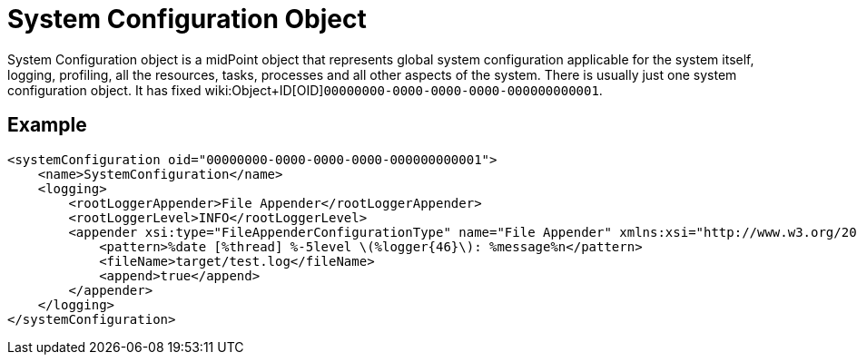 = System Configuration Object
:page-wiki-name: System Configuration Object
:page-wiki-metadata-create-user: semancik
:page-wiki-metadata-create-date: 2013-12-06T14:45:13.514+01:00
:page-wiki-metadata-modify-user: semancik
:page-wiki-metadata-modify-date: 2013-12-06T14:45:14.514+01:00
:page-upkeep-status: orange

System Configuration object is a midPoint object that represents global system configuration applicable for the system itself, logging, profiling, all the resources, tasks, processes and all other aspects of the system.
There is usually just one system configuration object.
It has fixed wiki:Object+ID[OID]`00000000-0000-0000-0000-000000000001`.


== Example

[source,xml]
----
<systemConfiguration oid="00000000-0000-0000-0000-000000000001">
    <name>SystemConfiguration</name>
    <logging>
        <rootLoggerAppender>File Appender</rootLoggerAppender>
        <rootLoggerLevel>INFO</rootLoggerLevel>
        <appender xsi:type="FileAppenderConfigurationType" name="File Appender" xmlns:xsi="http://www.w3.org/2001/XMLSchema-instance">
            <pattern>%date [%thread] %-5level \(%logger{46}\): %message%n</pattern>
            <fileName>target/test.log</fileName>
            <append>true</append>
        </appender>
    </logging>
</systemConfiguration>
----